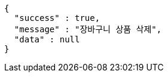 [source,options="nowrap"]
----
{
  "success" : true,
  "message" : "장바구니 상품 삭제",
  "data" : null
}
----